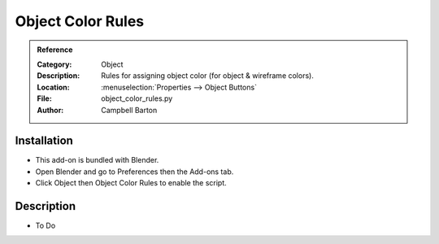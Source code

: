 
********************
 Object Color Rules
********************

.. admonition:: Reference
   :class: refbox

   :Category:  Object
   :Description: Rules for assigning object color (for object & wireframe colors).
   :Location: :menuselection:`Properties --> Object Buttons`
   :File: object_color_rules.py
   :Author: Campbell Barton


Installation
============

- This add-on is bundled with Blender.
- Open Blender and go to Preferences then the Add-ons tab.
- Click Object then Object Color Rules to enable the script.


Description
===========

- To Do
